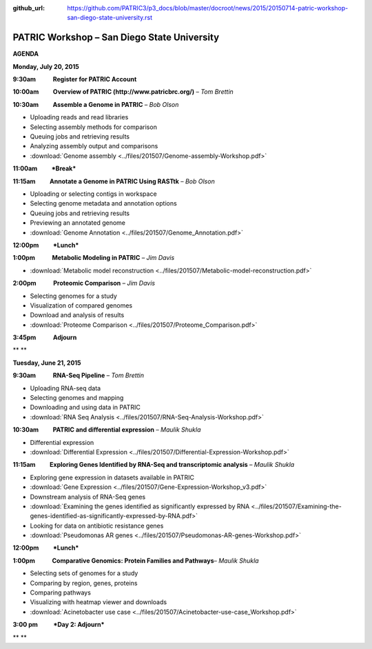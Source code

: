 :github_url: https://github.com/PATRIC3/p3_docs/blob/master/docroot/news/2015/20150714-patric-workshop-san-diego-state-university.rst

============================================
PATRIC Workshop – San Diego State University
============================================

.. feed-entry::
   :date: 2015-07-14

**AGENDA**

**Monday, July 20, 2015**

**9:30am            Register for PATRIC Account**

**10:00am          Overview of PATRIC (http://www.patricbrc.org/)** – *Tom Brettin*

**10:30am          Assemble a Genome in PATRIC** – *Bob Olson*

-  Uploading reads and read libraries
-  Selecting assembly methods for comparison
-  Queuing jobs and retrieving results
-  Analyzing assembly output and comparisons
-  :download:`Genome assembly <../files/201507/Genome-assembly-Workshop.pdf>`

**11:00am          *Break***

**11:15am          Annotate a Genome in PATRIC Using RASTtk** – *Bob Olson*

-  Uploading or selecting contigs in workspace
-  Selecting genome metadata and annotation options
-  Queuing jobs and retrieving results
-  Previewing an annotated genome
-  :download:`Genome Annotation <../files/201507/Genome_Annotation.pdf>`

**12:00pm          *Lunch***

**1:00pm            Metabolic Modeling in PATRIC** *– Jim Davis*

-  :download:`Metabolic model reconstruction <../files/201507/Metabolic-model-reconstruction.pdf>`

**2:00pm            Proteomic Comparison** – *Jim Davis*

-  Selecting genomes for a study
-  Visualization of compared genomes
-  Download and analysis of results
-  :download:`Proteome Comparison <../files/201507/Proteome_Comparison.pdf>`

**3:45pm            Adjourn**

** **

**Tuesday, June 21, 2015**

**9:30am            RNA-Seq Pipeline** – *Tom Brettin*

-  Uploading RNA-seq data
-  Selecting genomes and mapping
-  Downloading and using data in PATRIC
-  :download:`RNA Seq Analysis <../files/201507/RNA-Seq-Analysis-Workshop.pdf>`

**10:30am          PATRIC and differential expression** – *Maulik Shukla*

-  Differential expression
-  :download:`Differential Expression <../files/201507/Differential-Expression-Workshop.pdf>`

**11:15am          Exploring Genes Identified by RNA-Seq and
transcriptomic analysis** – *Maulik Shukla*

-  Exploring gene expression in datasets available in PATRIC
-  :download:`Gene Expression <../files/201507/Gene-Expression-Workshop_v3.pdf>`
-  Downstream analysis of RNA-Seq genes
-  :download:`Examining the genes identified as significantly expressed by RNA <../files/201507/Examining-the-genes-identified-as-significantly-expressed-by-RNA.pdf>`
-  Looking for data on antibiotic resistance genes
-  :download:`Pseudomonas AR genes <../files/201507/Pseudomonas-AR-genes-Workshop.pdf>`

**12:00pm          *Lunch***

**1:00pm            Comparative Genomics: Protein Families and
Pathways**\ – *Maulik Shukla*

-  Selecting sets of genomes for a study
-  Comparing by region, genes, proteins
-  Comparing pathways
-  Visualizing with heatmap viewer and downloads
-  :download:`Acinetobacter use case <../files/201507/Acinetobacter-use-case_Workshop.pdf>`

**3:00 pm           *Day 2: Adjourn***

** **
